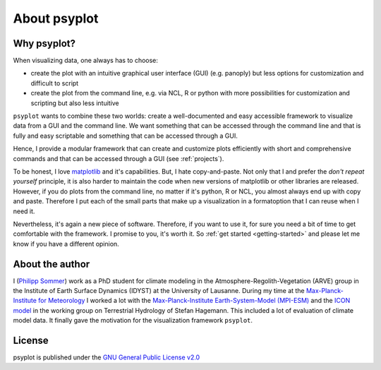 About psyplot
=============

Why psyplot?
------------
When visualizing data, one always has to choose:

- create the plot with an intuitive graphical user interface (GUI)
  (e.g. panoply) but less options for customization and difficult to script
- create the plot from the command line, e.g. via NCL, R or python with more
  possibilities for customization and scripting but also less intuitive

``psyplot`` wants to combine these two worlds: create a well-documented and
easy accessible framework to visualize data from a GUI and the command line. We
want something that can be accessed through the command line and that is fully
and easy scriptable and something that can be accessed through a GUI.

Hence, I provide a modular framework that can create and customize plots
efficiently with short and comprehensive commands and that can be accessed
through a GUI (see :ref:`projects`).

To be honest, I love matplotlib_ and it's capabilities. But, I hate
copy-and-paste. Not only that I and prefer the *don't repeat yourself*
principle, it is also harder to maintain the code when new versions of
matplotlib or other libraries are released. However, if you do plots from the
command line, no matter if it's python, R or NCL, you almost always end up with
copy and paste. Therefore I put each of the small parts that make up a
visualization in a formatoption that I can reuse when I need it.

Nevertheless, it's again a new piece of software. Therefore, if you want to use
it, for sure you need a bit of time to get comfortable with the framework. I
promise to you, it's worth it. So :ref:`get started <getting-started>` and
please let me know if you have a different opinion.

.. _matplotlib: http://matplotlib.org


About the author
----------------
I (`Philipp Sommer`_) work as a PhD student for climate modeling in the
Atmosphere-Regolith-Vegetation (ARVE) group in the Institute of Earth Surface
Dynamics (IDYST) at the University of Lausanne. During my time at the
`Max-Planck-Institute for Meteorology`_ I worked a lot with the
`Max-Planck-Institute Earth-System-Model (MPI-ESM)`_ and the `ICON model`_
in the working group on Terrestrial Hydrology of Stefan Hagemann. This
included a lot of evaluation of climate model data. It finally gave the
motivation for the visualization framework ``psyplot``.

.. _Philipp Sommer: http://arve.unil.ch/people/philipp-sommer
.. _Max-Planck-Institute for Meteorology: http://www.mpimet.mpg.de
.. _Max-Planck-Institute Earth-System-Model (MPI-ESM): http://www.mpimet.mpg.de/en/science/models/mpi-esm.html
.. _ICON model: http://www.mpimet.mpg.de/en/science/models/icon.html


License
-------
psyplot is published under the
`GNU General Public License v2.0 <http://www.gnu.org/licenses/old-licenses/gpl-2.0.en.html>`__
